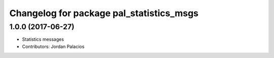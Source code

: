^^^^^^^^^^^^^^^^^^^^^^^^^^^^^^^^^^^^^^^^^
Changelog for package pal_statistics_msgs
^^^^^^^^^^^^^^^^^^^^^^^^^^^^^^^^^^^^^^^^^

1.0.0 (2017-06-27)
------------------
* Statistics messages
* Contributors: Jordan Palacios
